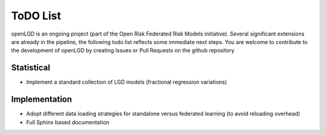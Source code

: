 ToDO List
==================
openLGD is an ongoing project (part of the Open Risk Federated Risk Models initiative). Several significant extensions are already in the pipeline, the following todo list reflects some immediate next steps.  You are welcome to contribute to the development of openLGD by creating Issues or Pull Requests on the github repository

Statistical
-----------
- Implement a standard collection of LGD models (fractional regression variations)

Implementation
--------------
- Adopt different data loading strategies for standalone versus federated learning (to avoid reloading overhead)
- Full Sphinx based documentation

